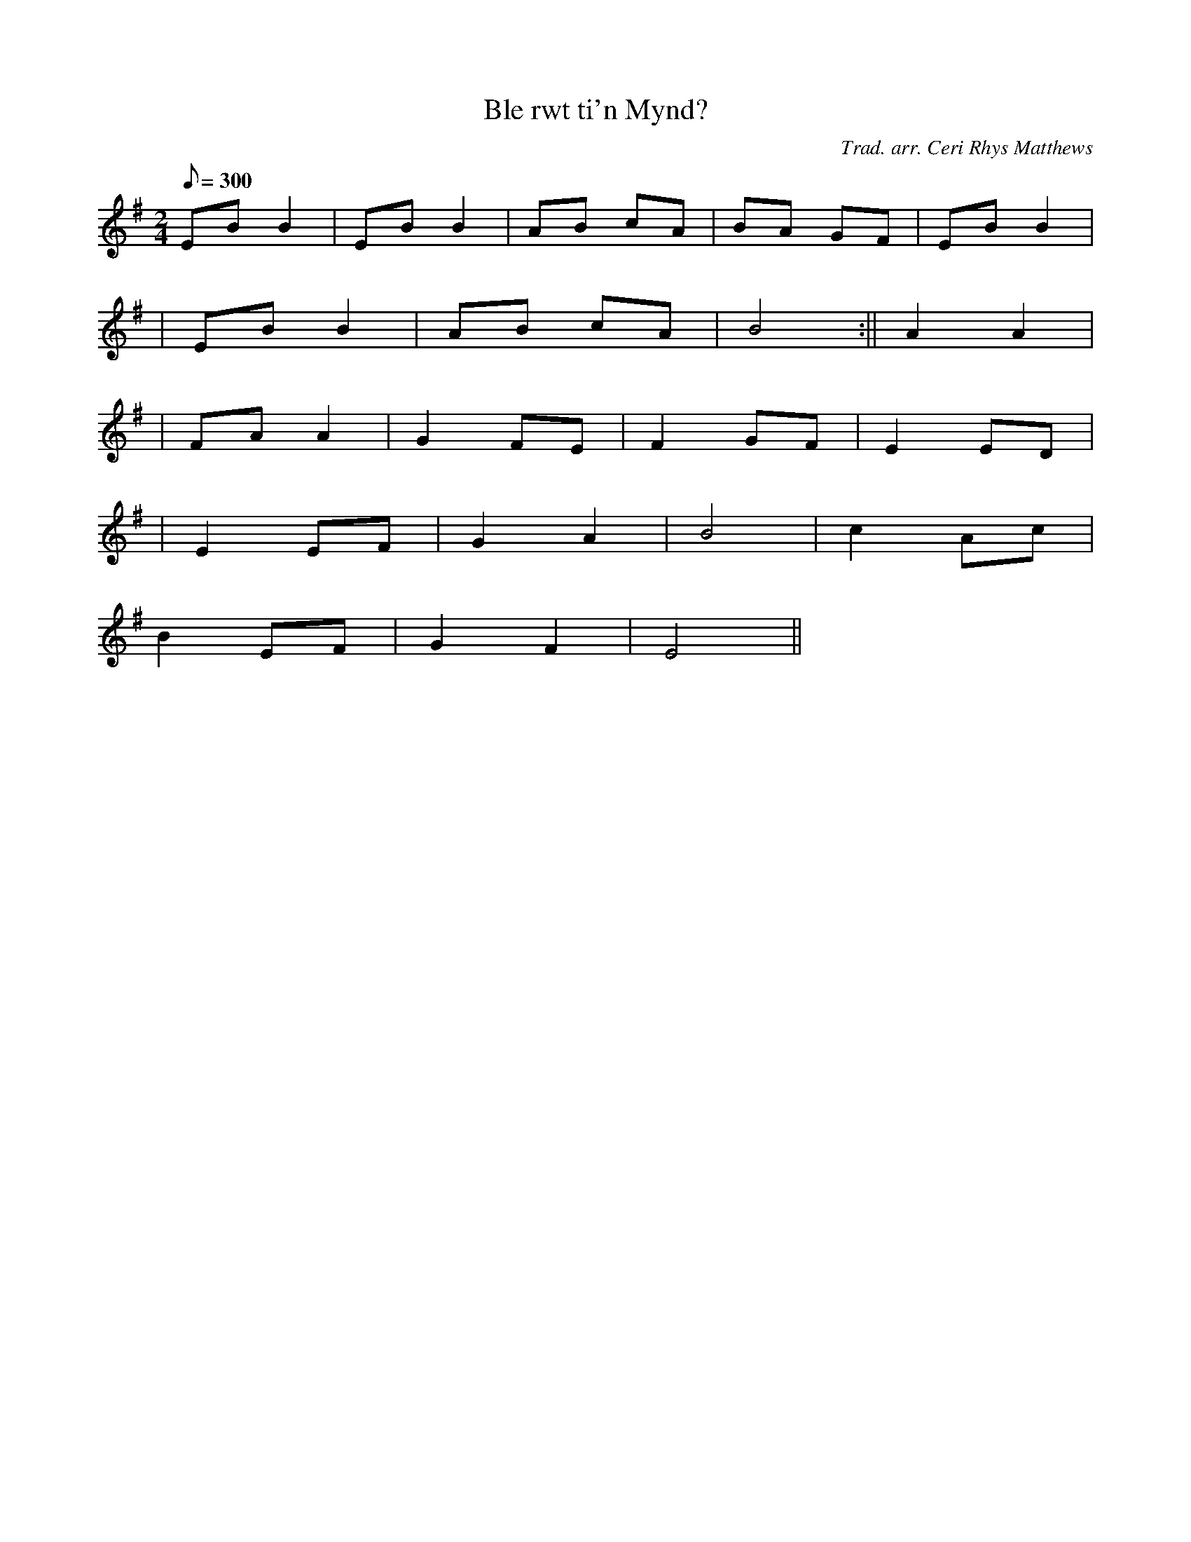 X:61
T:Ble rwt ti'n Mynd?
M:2/4
L:1/8
Q:300
C:Trad. arr. Ceri Rhys Matthews
R:Plin
N:Dance arrangement
K:G
EB B2 | EB B2 | AB cA | BA GF | EB B2|
| EB B2 | AB cA | B4 :|| A2 A2|
| FA A2 | G2 FE | F2 GF | E2 ED|
| E2 EF | G2 A2 | B4 | c2 Ac |
B2 EF | G2 F2 | E4 ||
